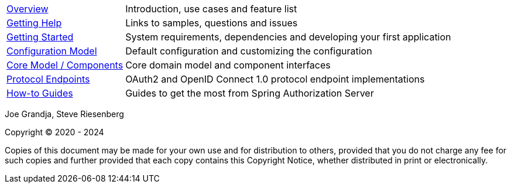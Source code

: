 :noheader:
[[top]]
= Spring Authorization Server Reference

[horizontal]
xref:overview.adoc[Overview] :: Introduction, use cases and feature list
xref:getting-help.adoc[Getting Help] :: Links to samples, questions and issues
xref:getting-started.adoc[Getting Started] :: System requirements, dependencies and developing your first application
xref:configuration-model.adoc[Configuration Model] :: Default configuration and customizing the configuration
xref:core-model-components.adoc[Core Model / Components] :: Core domain model and component interfaces
xref:protocol-endpoints.adoc[Protocol Endpoints] :: OAuth2 and OpenID Connect 1.0 protocol endpoint implementations
xref:how-to.adoc[How-to Guides] :: Guides to get the most from Spring Authorization Server

Joe Grandja, Steve Riesenberg

Copyright © 2020 - 2024

Copies of this document may be made for your own use and for distribution to others, provided that you do not charge any fee for such copies and further provided that each copy contains this Copyright Notice, whether distributed in print or electronically.
